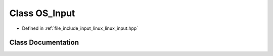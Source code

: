 .. _exhale_class_classOS__Input:

Class OS_Input
==============

- Defined in :ref:`file_include_input_linux_linux_input.hpp`


Class Documentation
-------------------


.. doxygenclass:: OS_Input
   :project: Project_DJ_Engine
   :members:
   :protected-members:
   :undoc-members: